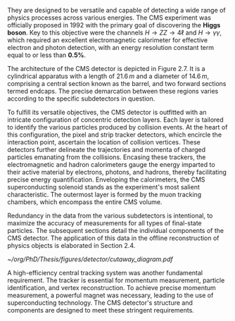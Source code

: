 They are designed to be versatile and capable of detecting a wide range of physics processes across various energies.
The CMS experiment was officially proposed in 1992 with the primary goal of discovering the \textbf{Higgs boson}.
Key to this objective were the channels $H \rightarrow ZZ \rightarrow 4\ell$ and $H \rightarrow \gamma\gamma$, which required an excellent electromagnetic calorimeter for effective electron and photon detection, with an energy resolution constant term equal to or less than \textbf{0.5\%}.

The architecture of the CMS detector is depicted in Figure 2.7.
It is a cylindrical apparatus with a length of $21.6\,m$ and a diameter of $14.6\,m$, comprising a central section known as the barrel, and two forward sections termed endcaps.
The precise demarcation between these regions varies according to the specific subdetectors in question.

To fulfill its versatile objectives, the CMS detector is outfitted with an intricate configuration of concentric detection layers.
Each layer is tailored to identify the various particles produced by collision events.
At the heart of this configuration, the pixel and strip tracker detectors, which encircle the interaction point, ascertain the location of collision vertices.
These detectors further delineate the trajectories and momenta of charged particles emanating from the collisions.
Encasing these trackers, the electromagnetic and hadron calorimeters gauge the energy imparted to their active material by electrons, photons, and hadrons, thereby facilitating precise energy quantification.
Enveloping the calorimeters, the CMS superconducting solenoid stands as the experiment's most salient characteristic.
The outermost layer is formed by the muon tracking chambers, which encompass the entire CMS volume.

Redundancy in the data from the various subdetectors is intentional, to maximize the accuracy of measurements for all types of final-state particles.
The subsequent sections detail the individual components of the CMS detector.
The application of this data in the offline reconstruction of physics objects is elaborated in Section 2.4.

#+NAME: fig:cutaway_cms
#+CAPTION: Cutaway 3D model of the CMS detector. This perspective makes visible all the sub-detectors at a glance. Taken from [[cite:&cms_cutaway_diagrams]].
#+BEGIN_figure
#+ATTR_LATEX: :width 1.\textwidth :center
[[~/org/PhD/Thesis/figures/detector/cutaway_diagram.pdf]]
#+END_figure

A high-efficiency central tracking system was another fundamental requirement.
The tracker is essential for momentum measurement, particle identification, and vertex reconstruction.
To achieve precise momentum measurement, a powerful magnet was necessary, leading to the use of superconducting technology.
The CMS detector's structure and components are designed to meet these stringent requirements.

